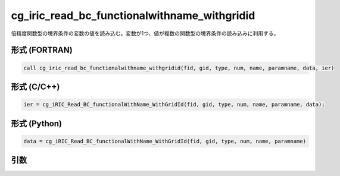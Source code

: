 cg_iric_read_bc_functionalwithname_withgridid
===============================================

倍精度関数型の境界条件の変数の値を読み込む。変数が1つ、値が複数の関数型の境界条件の読み込みに利用する。

形式 (FORTRAN)
---------------
.. code-block:: fortran

   call cg_iric_read_bc_functionalwithname_withgridid(fid, gid, type, num, name, paramname, data, ier)

形式 (C/C++)
---------------
.. code-block:: c

   ier = cg_iRIC_Read_BC_functionalWithName_WithGridId(fid, gid, type, num, name, paramname, data);

形式 (Python)
---------------
.. code-block:: python

   data = cg_iRIC_Read_BC_functionalWithName_WithGridId(fid, gid, type, num, name, paramname)

引数
----

.. csv-table:: cg_iric_read_bc_functionalwithname_withgridid の引数
   :file: cg_iric_read_bc_functionalwithname_withgridid_args.csv
   :header-rows: 1

